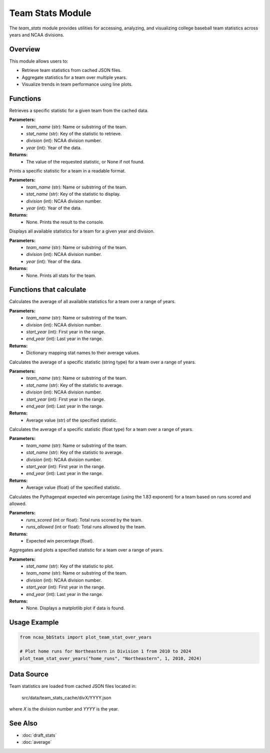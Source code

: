 Team Stats Module
=================

The `team_stats` module provides utilities for accessing, analyzing, and visualizing college baseball team statistics across years and NCAA divisions.

Overview
--------

This module allows users to:

- Retrieve team statistics from cached JSON files.
- Aggregate statistics for a team over multiple years.
- Visualize trends in team performance using line plots.

Functions
---------

.. py:function:: get_team_stat(stat_name: str, team_name: str, year: int, division: int) -> float | int | None:

Retrieves a specific statistic for a given team from the cached data.

**Parameters:**
    - `team_name` (str): Name or substring of the team.
    - `stat_name` (str): Key of the statistic to retrieve.
    - `division` (int): NCAA division number.
    - `year` (int): Year of the data.

**Returns:**
    - The value of the requested statistic, or None if not found.


.. py:function:: display_specific_team_stat(stat_name: str, search_team: str, year: int, division: int) -> None:

Prints a specific statistic for a team in a readable format.

**Parameters:**
    - `team_name` (str): Name or substring of the team.
    - `stat_name` (str): Key of the statistic to display.
    - `division` (int): NCAA division number.
    - `year` (int): Year of the data.

**Returns:**
    - None. Prints the result to the console.


.. py:function:: display_team_stats(search_team: str, year: int, division: int) -> None:

Displays all available statistics for a team for a given year and division.

**Parameters:**
    - `team_name` (str): Name or substring of the team.
    - `division` (int): NCAA division number.
    - `year` (int): Year of the data.

**Returns:**
    - None. Prints all stats for the team.


Functions that calculate
--------------------

.. py:function:: average_all_team_stats(year: int, division: int) -> dict:

Calculates the average of all available statistics for a team over a range of years.

**Parameters:**
    - `team_name` (str): Name or substring of the team.
    - `division` (int): NCAA division number.
    - `start_year` (int): First year in the range.
    - `end_year` (int): Last year in the range.

**Returns:**
    - Dictionary mapping stat names to their average values.


.. py:function:: average_team_stat_str(stat_name: str, year: int, division: int) -> str:

Calculates the average of a specific statistic (string type) for a team over a range of years.

**Parameters:**
    - `team_name` (str): Name or substring of the team.
    - `stat_name` (str): Key of the statistic to average.
    - `division` (int): NCAA division number.
    - `start_year` (int): First year in the range.
    - `end_year` (int): Last year in the range.

**Returns:**
    - Average value (str) of the specified statistic.


.. py:function:: average_team_stat_float(stat_name: str, year: int, division: int) -> float | None:

Calculates the average of a specific statistic (float type) for a team over a range of years.

**Parameters:**
    - `team_name` (str): Name or substring of the team.
    - `stat_name` (str): Key of the statistic to average.
    - `division` (int): NCAA division number.
    - `start_year` (int): First year in the range.
    - `end_year` (int): Last year in the range.

**Returns:**
    - Average value (float) of the specified statistic.


.. py:function:: get_pythagenpat_expectation(team_name: str, year: int, division: int) -> str:

Calculates the Pythagenpat expected win percentage (using the 1.83 exponent) for a team based on runs scored and allowed.

**Parameters:**
    - `runs_scored` (int or float): Total runs scored by the team.
    - `runs_allowed` (int or float): Total runs allowed by the team.

**Returns:**
    - Expected win percentage (float).


.. py:function:: plot_team_stat_over_years(stat_name: str, team_name: str, division: int, start_year: int, end_year:

Aggregates and plots a specified statistic for a team over a range of years.

**Parameters:**
    - `stat_name` (str): Key of the statistic to plot.
    - `team_name` (str): Name or substring of the team.
    - `division` (int): NCAA division number.
    - `start_year` (int): First year in the range.
    - `end_year` (int): Last year in the range.

**Returns:**
    - None. Displays a matplotlib plot if data is found.

Usage Example
-------------

.. code-block:: python

    from ncaa_bbStats import plot_team_stat_over_years

    # Plot home runs for Northeastern in Division 1 from 2010 to 2024
    plot_team_stat_over_years("home_runs", "Northeastern", 1, 2010, 2024)

Data Source
-----------

Team statistics are loaded from cached JSON files located in:

    src/data/team_stats_cache/divX/YYYY.json

where `X` is the division number and `YYYY` is the year.

See Also
--------

- :doc:`draft_stats`
- :doc:`average`
